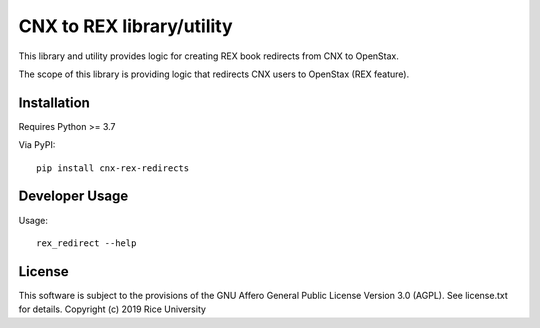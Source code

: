 CNX to REX library/utility
==========================

This library and utility provides logic
for creating REX book redirects from CNX to OpenStax.

The scope of this library is providing logic that
redirects CNX users to OpenStax (REX feature).


Installation
------------

Requires Python >= 3.7

Via PyPI::

  pip install cnx-rex-redirects

Developer Usage
---------------

Usage::

  rex_redirect --help

License
-------

This software is subject to the provisions of the GNU Affero General
Public License Version 3.0 (AGPL). See license.txt for details.
Copyright (c) 2019 Rice University

